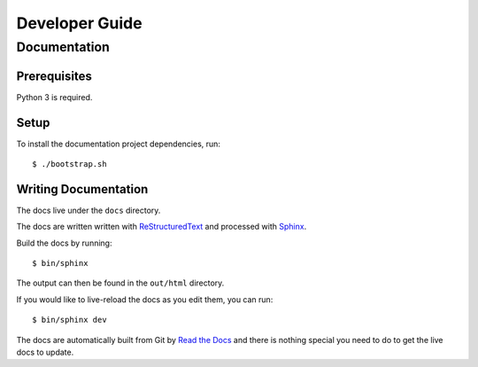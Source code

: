 ===============
Developer Guide
===============

Documentation
=============

Prerequisites
-------------

Python 3 is required.

Setup
-----

To install the documentation project dependencies, run::

    $ ./bootstrap.sh

Writing Documentation
---------------------

The docs live under the ``docs`` directory.

The docs are written written with ReStructuredText_ and processed with Sphinx_.

Build the docs by running::

    $ bin/sphinx

The output can then be found in the ``out/html`` directory.

If you would like to live-reload the docs as you edit them, you can run::

    $ bin/sphinx dev

The docs are automatically built from Git by `Read the Docs`_ and there is
nothing special you need to do to get the live docs to update.

.. _Read the Docs: http://readthedocs.org
.. _ReStructuredText: http://docutils.sourceforge.net/rst.html
.. _Sphinx: http://sphinx-doc.org/
